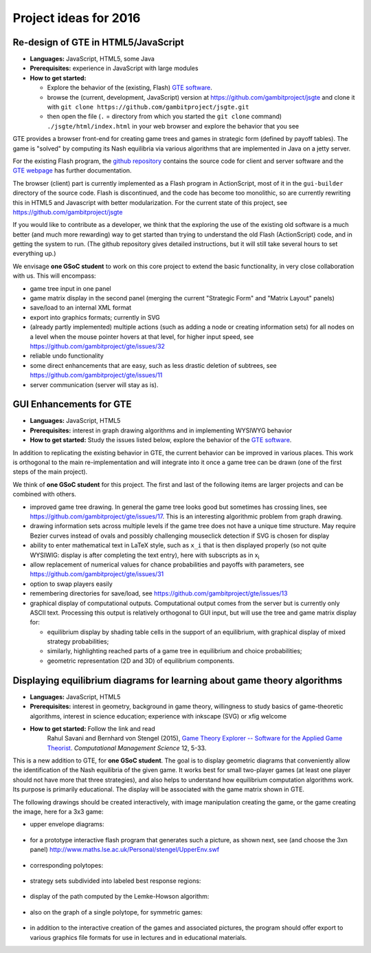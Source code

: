 Project ideas for 2016
======================

.. would like to have small TOC here or in sidebar but don't
   know how

Re-design of GTE in HTML5/JavaScript
^^^^^^^^^^^^^^^^^^^^^^^^^^^^^^^^^^^^

* **Languages:** JavaScript, HTML5, some Java
* **Prerequisites:**  
  experience in JavaScript with large modules
* **How to get started:**  

  - Explore the behavior of the (existing, Flash) `GTE software <http://gte.csc.liv.ac.uk/gte/builder/>`_.
  - browse the (current, development, JavaScript) version at
    https://github.com/gambitproject/jsgte
    and clone it with 
    ``git clone https://github.com/gambitproject/jsgte.git``
  - then open the file (``.`` = directory from which you started the
    ``git clone`` command) ``./jsgte/html/index.html`` in your
    web browser and explore the behavior that you see

GTE provides a browser front-end for creating game trees and games in 
strategic form (defined by payoff tables).
The game is "solved" by computing its Nash equilibria via various algorithms
that are implemented in Java on a jetty server.

For the existing Flash program,
the `github repository <https://github.com/gambitproject/gte/wiki/_pages>`_
contains the source code for client and server software and
the 
`GTE webpage <http://www.gametheoryexplorer.org/>`_ has further documentation.

The browser (client) part is currently implemented as a Flash program 
in ActionScript, most of it in the ``gui-builder`` directory of the source code.
Flash is discontinued, and the code has become too
monolithic, so are currently rewriting 
this in HTML5 and Javascript with better modularization.
For the current state of this project, see
https://github.com/gambitproject/jsgte

If you would like to contribute as a developer,
we think that the exploring the use of the existing old software is a much better (and much more
rewarding) way to get started than trying to understand the
old Flash (ActionScript) code,
and in getting the system to run.
(The github repository gives detailed instructions, but it will still take
several hours to set everything up.)

We envisage **one GSoC student** to work on this core
project to extend the basic functionality, in very close
collaboration with us.
This will encompass:

- game tree input in one panel
- game matrix display in the second panel (merging the current "Strategic
  Form" and "Matrix Layout" panels)
- save/load to an internal XML format 
- export into graphics formats; currently in SVG
- (already partly implemented) multiple actions (such as adding a node or creating
  information sets) for all nodes on a level when the mouse
  pointer hovers at that level, for higher input speed, see
  https://github.com/gambitproject/gte/issues/32
- reliable undo functionality 
- some direct enhancements that are easy, such as less drastic deletion of
  subtrees, see https://github.com/gambitproject/gte/issues/11
- server communication (server will stay as is).

GUI Enhancements for GTE
^^^^^^^^^^^^^^^^^^^^^^^^

* **Languages:** JavaScript, HTML5
* **Prerequisites:**  
  interest in graph drawing algorithms and in implementing WYSIWYG behavior
* **How to get started:**  
  Study the issues listed below,
  explore the behavior of the `GTE software <http://gte.csc.liv.ac.uk/gte/builder/>`_.

In addition to replicating the existing behavior in GTE, the current
behavior can be improved in various places.
This work is orthogonal to the main re-implementation and
will integrate into it once a game tree can be drawn (one of
the first steps of the main project).

We think of **one GSoC student** for this project.
The first and last of the following items are larger
projects and can be combined with others.

* improved game tree drawing. In general the game tree looks good but sometimes
  has crossing lines, see https://github.com/gambitproject/gte/issues/17.
  This is an interesting algorithmic problem from graph drawing.

* drawing information sets across multiple levels if the
  game tree does not have a unique time structure. May
  require Bezier curves instead of ovals and possibly
  challenging mouseclick detection if SVG is chosen for
  display

* ability to enter mathematical text in LaTeX style, such as ``x_i``
  that is then displayed properly (so not quite WYSIWIG:
  display is after completing the text entry), here with
  subscripts as in  x\ :sub:`i`\  

* allow replacement of numerical values for chance
  probabilities and payoffs with parameters, see
  https://github.com/gambitproject/gte/issues/31

* option to swap players easily

* remembering directories for save/load, see https://github.com/gambitproject/gte/issues/13

* graphical display of computational outputs.  
  Computational output comes from the server but is
  currently only ASCII text. Processing this output is
  relatively orthogonal to GUI input, but will use the
  tree and game matrix display for:

  - equilibrium display by shading table cells in the
    support of an equilibrium, with graphical display of
    mixed strategy probabilities;

  - similarly, highlighting reached parts of a game tree in
    equilibrium and choice probabilities;

  - geometric representation (2D and 3D) of equilibrium components.

Displaying equilibrium diagrams for learning about game theory algorithms
^^^^^^^^^^^^^^^^^^^^^^^^^^^^^^^^^^^^^^^^^^^^^^^^^^^^^^^^^^^^^^^^^^^^^^^^^

* **Languages:** JavaScript, HTML5
* **Prerequisites:**
  interest in geometry, background in game theory, willingness to
  study basics of game-theoretic algorithms,
  interest in science education;
  experience with inkscape (SVG) or xfig welcome
* **How to get started:** Follow the link and read
    Rahul Savani and Bernhard von Stengel (2015),
    `Game Theory Explorer -- Software for the Applied Game Theorist
    <http://www.maths.lse.ac.uk/Personal/stengel/TEXTE/largeongte.pdf>`_.
    *Computational Management Science* 12, 5-33.

This is a new addition to GTE, for **one GSoC student**.
The goal is to display geometric diagrams that conveniently
allow the identification of the Nash equilibria of the given game.
It works best for small two-player games (at least one
player should not have more that three strategies), and also
helps to understand how equilibrium computation algorithms
work.
Its purpose is primarily educational.
The display will be associated with the game matrix shown in
GTE.

The following drawings should be created interactively, with
image manipulation creating the game, or the game creating
the image, here for a 3x3 game:

- upper envelope diagrams:
.. figure:: _images/upenv.png

- for a prototype interactive flash program that generates
  such a picture, as shown next, see (and choose the 3xn
  panel)
  http://www.maths.lse.ac.uk/Personal/stengel/UpperEnv.swf
.. figure:: _images/upenvXnondeg.png

- corresponding polytopes:
.. figure:: _images/polytope.png

- strategy sets subdivided into labeled best response regions:
.. figure:: _images/XY.png

- display of the path computed by the Lemke-Howson algorithm:
.. figure:: _images/LH.png

- also on the graph of a single polytope, for symmetric games:
.. figure:: _images/colorpaths.png

- in addition to the interactive creation of the games and
  associated pictures, the program should offer export to
  various graphics file formats for use in lectures and in
  educational materials.

